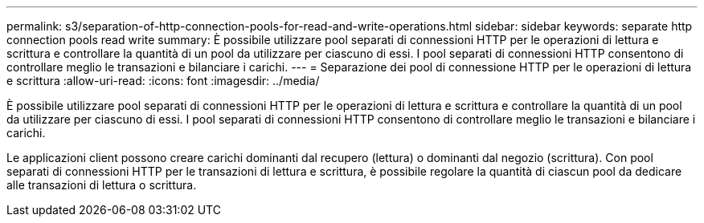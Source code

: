 ---
permalink: s3/separation-of-http-connection-pools-for-read-and-write-operations.html 
sidebar: sidebar 
keywords: separate http connection pools read write 
summary: È possibile utilizzare pool separati di connessioni HTTP per le operazioni di lettura e scrittura e controllare la quantità di un pool da utilizzare per ciascuno di essi. I pool separati di connessioni HTTP consentono di controllare meglio le transazioni e bilanciare i carichi. 
---
= Separazione dei pool di connessione HTTP per le operazioni di lettura e scrittura
:allow-uri-read: 
:icons: font
:imagesdir: ../media/


[role="lead"]
È possibile utilizzare pool separati di connessioni HTTP per le operazioni di lettura e scrittura e controllare la quantità di un pool da utilizzare per ciascuno di essi. I pool separati di connessioni HTTP consentono di controllare meglio le transazioni e bilanciare i carichi.

Le applicazioni client possono creare carichi dominanti dal recupero (lettura) o dominanti dal negozio (scrittura). Con pool separati di connessioni HTTP per le transazioni di lettura e scrittura, è possibile regolare la quantità di ciascun pool da dedicare alle transazioni di lettura o scrittura.
